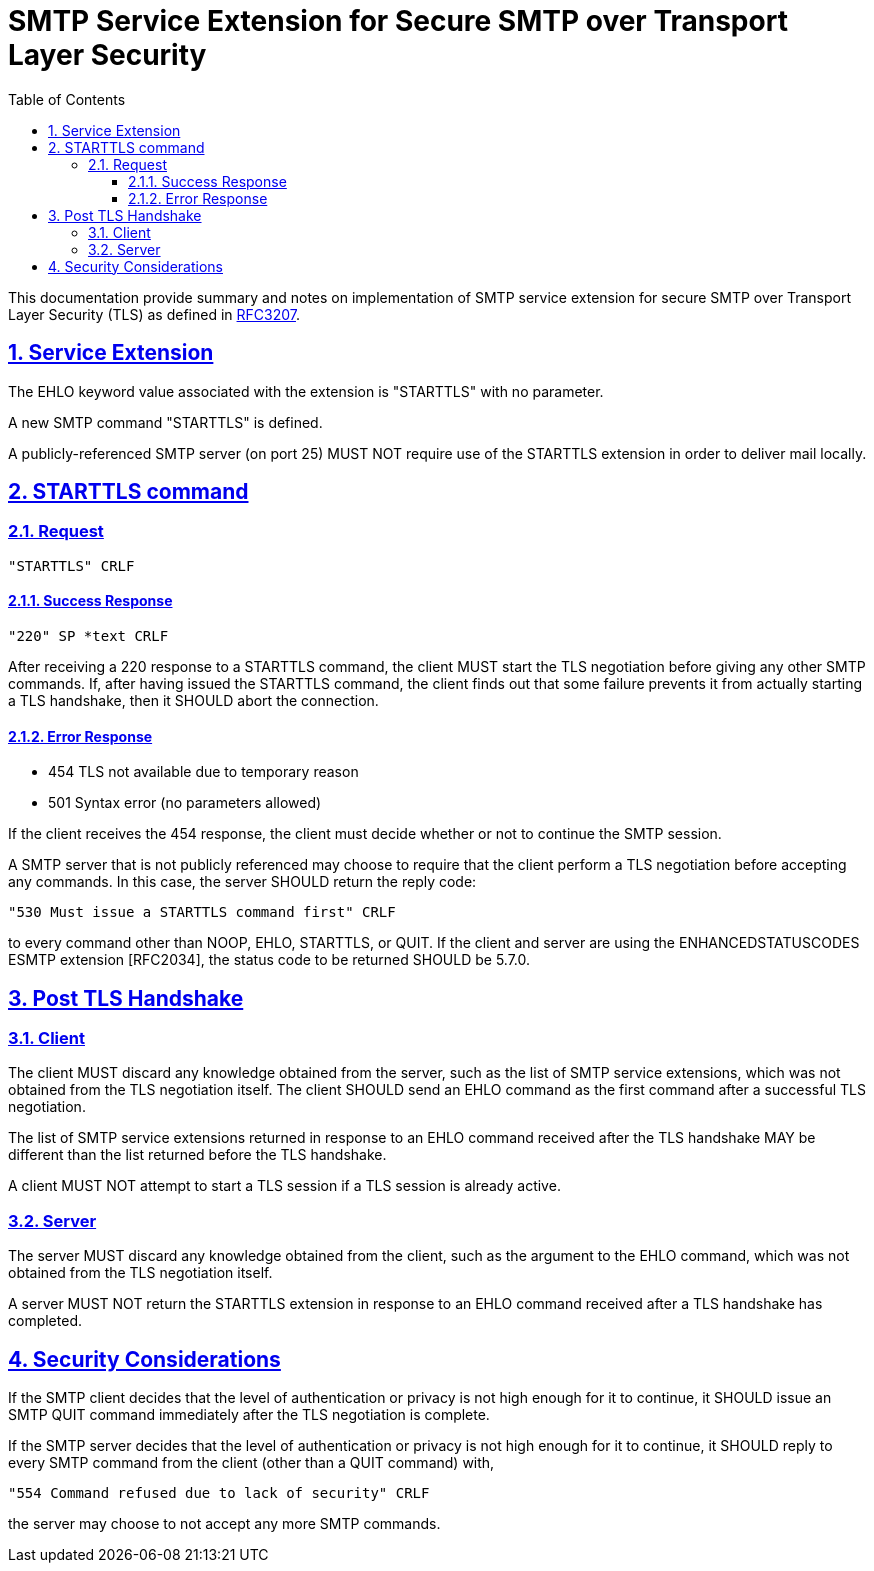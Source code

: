 = SMTP Service Extension for Secure SMTP over Transport Layer Security
:toc:
:toclevels: 4
:sectlinks:
:sectnums:
:url-rfc3207: https://tools.ietf.org/html/rfc3207

This documentation provide summary and notes on implementation of SMTP
service extension for secure SMTP over Transport Layer Security (TLS) as
defined in {url-rfc3207}[RFC3207].

== Service Extension

The EHLO keyword value associated with the extension is "STARTTLS" with no
parameter.

A new SMTP command "STARTTLS" is defined.

A publicly-referenced SMTP server (on port 25) MUST NOT require use of the
STARTTLS extension in order to deliver mail locally.


== STARTTLS command

=== Request

....
"STARTTLS" CRLF
....

==== Success Response

....
"220" SP *text CRLF
....

After receiving a 220 response to a STARTTLS command, the client MUST start
the TLS negotiation before giving any other SMTP commands.
If, after having issued the STARTTLS command, the client finds out that some
failure prevents it from actually starting a TLS handshake, then it SHOULD
abort the connection.

==== Error Response

* 454 TLS not available due to temporary reason
* 501 Syntax error (no parameters allowed)

If the client receives the 454 response, the client must decide whether or not
to continue the SMTP session.

A SMTP server that is not publicly referenced may choose to require that the
client perform a TLS negotiation before accepting any commands.
In this case, the server SHOULD return the reply code:

    "530 Must issue a STARTTLS command first" CRLF

to every command other than NOOP, EHLO, STARTTLS, or QUIT.
If the client and server are using the ENHANCEDSTATUSCODES ESMTP extension
[RFC2034], the status code to be returned SHOULD be 5.7.0.


== Post TLS Handshake

=== Client

The client MUST discard any knowledge obtained from the server, such as the
list of SMTP service extensions, which was not obtained from the TLS
negotiation itself.
The client SHOULD send an EHLO command as the first command after a successful
TLS negotiation.

The list of SMTP service extensions returned in response to an EHLO command
received after the TLS handshake MAY be different than the list returned
before the TLS handshake.

A client MUST NOT attempt to start a TLS session if a TLS session is already
active.

=== Server

The server MUST discard any knowledge obtained from the client, such as the
argument to the EHLO command, which was not obtained from the TLS negotiation
itself.

A server MUST NOT return the STARTTLS extension in response to an EHLO command
received after a TLS handshake has completed.

== Security Considerations

If the SMTP client decides that the level of authentication or privacy is not
high enough for it to continue, it SHOULD issue an SMTP QUIT command
immediately after the TLS negotiation is complete.

If the SMTP server decides that the level of authentication or privacy is not
high enough for it to continue, it SHOULD reply to every SMTP command from the
client (other than a QUIT command) with,

    "554 Command refused due to lack of security" CRLF

the server may choose to not accept any more SMTP commands.
